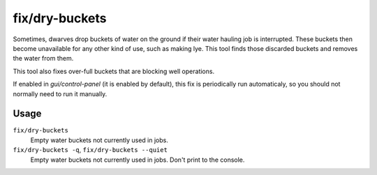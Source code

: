 fix/dry-buckets
===============

.. dfhack-tool::
    :summary: Allow discarded water buckets to be used again.
    :tags: fort bugfix items

Sometimes, dwarves drop buckets of water on the ground if their water hauling
job is interrupted. These buckets then become unavailable for any other kind of
use, such as making lye. This tool finds those discarded buckets and removes the
water from them.

This tool also fixes over-full buckets that are blocking well operations.

If enabled in `gui/control-panel` (it is enabled by default), this fix is
periodically run automaticaly, so you should not normally need to run it
manually.

Usage
-----

``fix/dry-buckets``
    Empty water buckets not currently used in jobs.
``fix/dry-buckets -q``, ``fix/dry-buckets --quiet``
    Empty water buckets not currently used in jobs. Don't print to the console.
